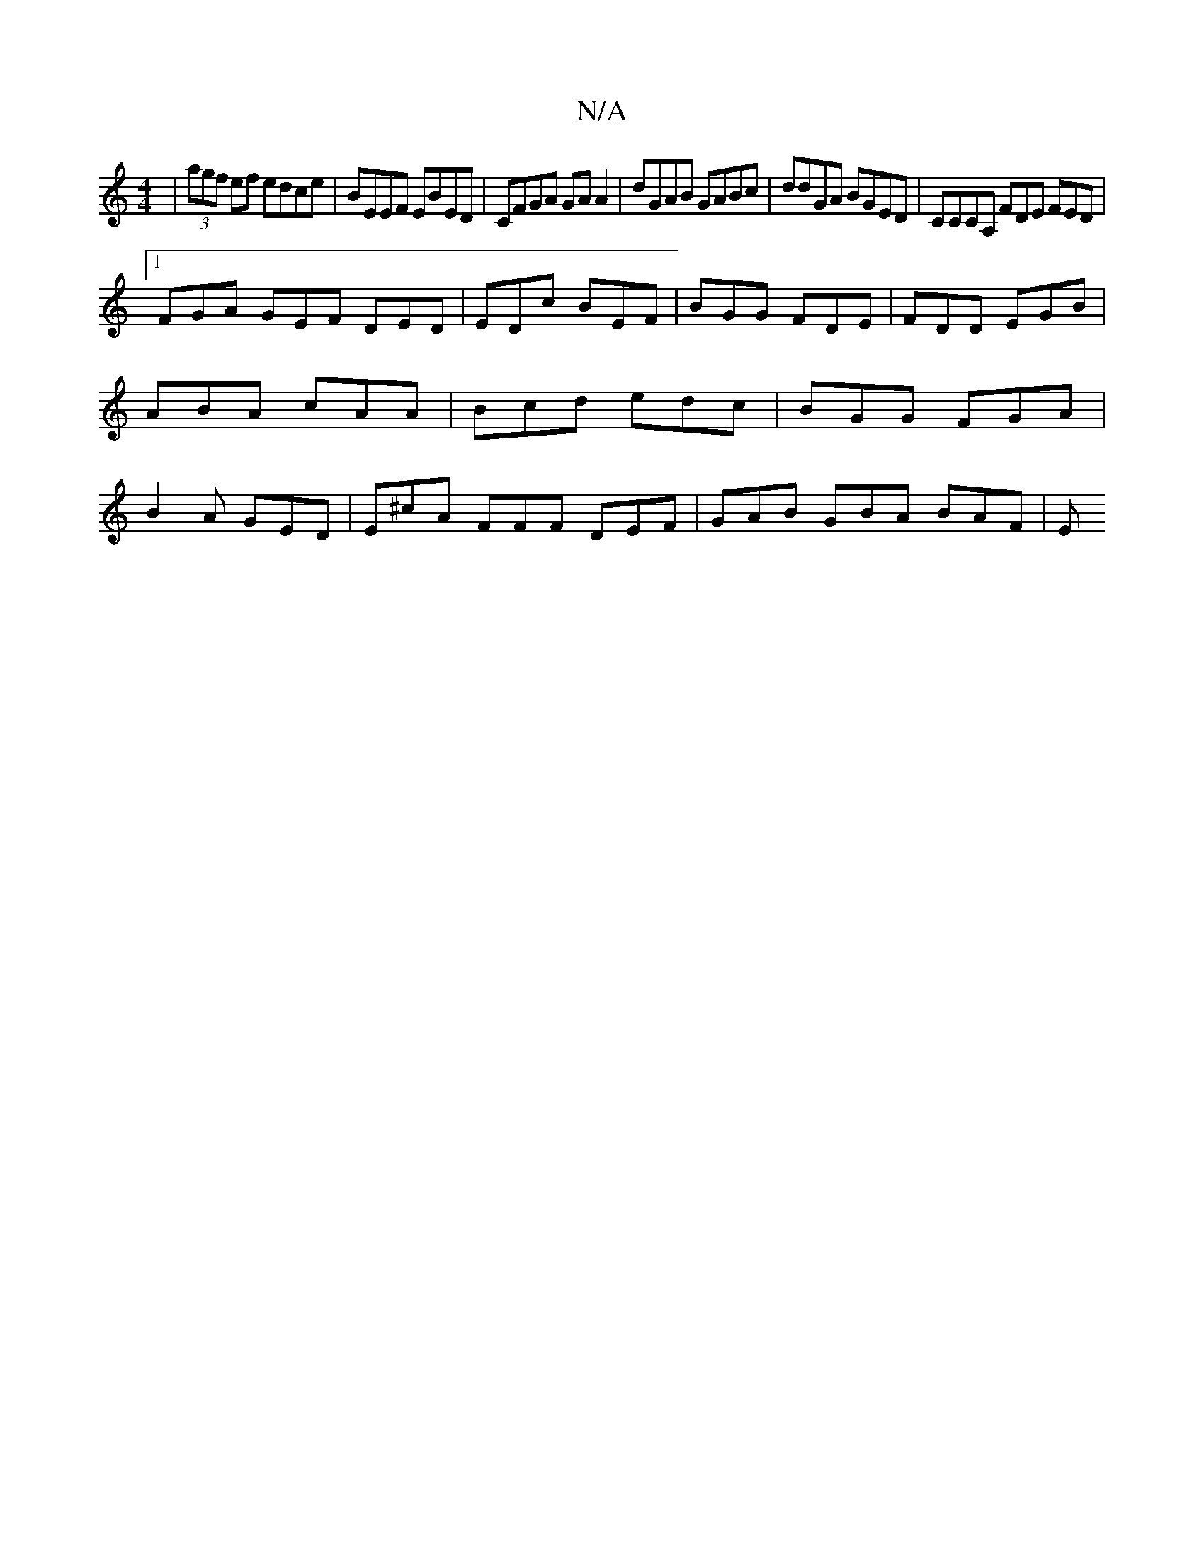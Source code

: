X:1
T:N/A
M:4/4
R:N/A
K:Cmajor
| (3agf ef edce | BEEF EBED | CFGA GA A2 | dGAB GABc | ddGA BGED | CCCA, FDE FED|
[1 FGA GEF DED | EDc BEF | BGG FDE | FDD EGB | ABA cAA | Bcd edc | BGG FGA | B2A GED | E^cA FFF DEF | -GAB GBA BAF | E
